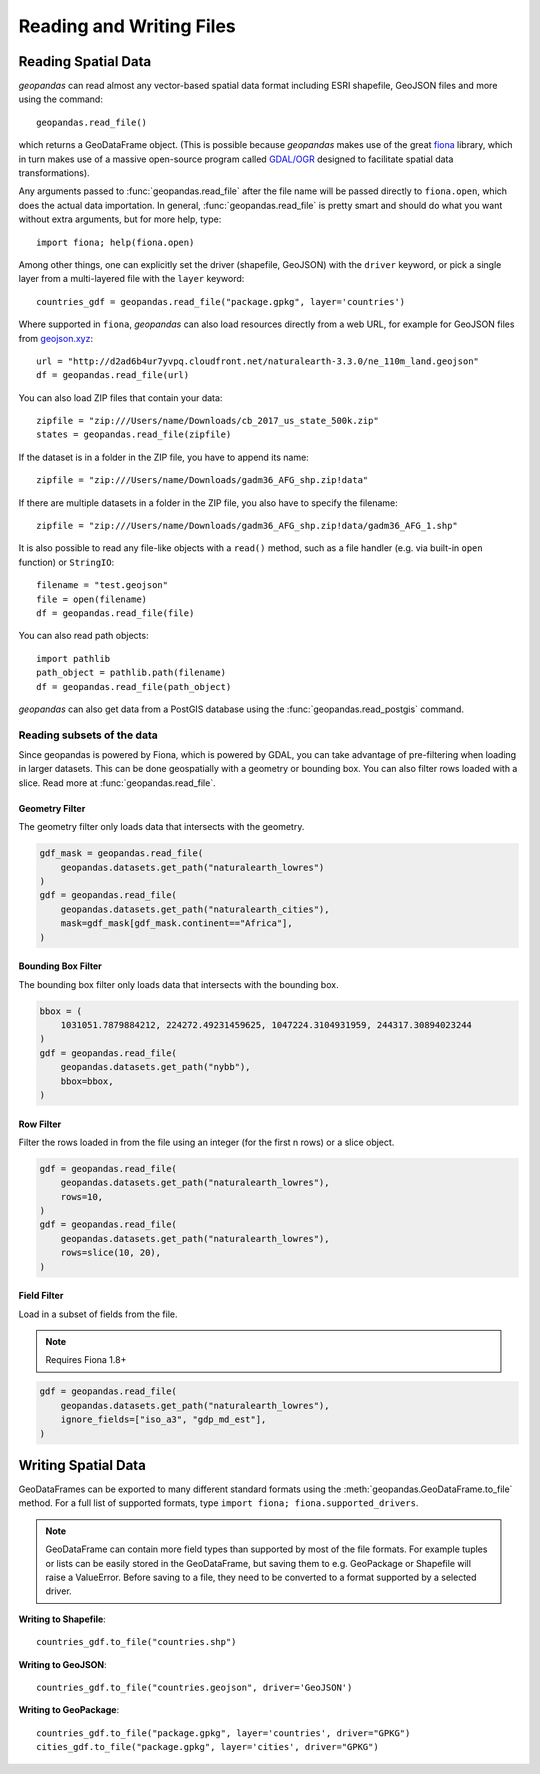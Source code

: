 .. _io:

Reading and Writing Files
=========================================



Reading Spatial Data
---------------------

*geopandas* can read almost any vector-based spatial data format including ESRI shapefile, GeoJSON files and more using the command::

    geopandas.read_file()

which returns a GeoDataFrame object. (This is possible because *geopandas* makes use of the great `fiona <http://fiona.readthedocs.io/en/latest/manual.html>`_ library, which in turn makes use of a massive open-source program called `GDAL/OGR <http://www.gdal.org/>`_ designed to facilitate spatial data transformations).

Any arguments passed to :func:`geopandas.read_file` after the file name will be passed directly to ``fiona.open``, which does the actual data importation. In general, :func:`geopandas.read_file` is pretty smart and should do what you want without extra arguments, but for more help, type::

    import fiona; help(fiona.open)

Among other things, one can explicitly set the driver (shapefile, GeoJSON) with the ``driver`` keyword, or pick a single layer from a multi-layered file with the ``layer`` keyword::

    countries_gdf = geopandas.read_file("package.gpkg", layer='countries')

Where supported in ``fiona``, *geopandas* can also load resources directly from
a web URL, for example for GeoJSON files from `geojson.xyz <http://geojson.xyz/>`_::

    url = "http://d2ad6b4ur7yvpq.cloudfront.net/naturalearth-3.3.0/ne_110m_land.geojson"
    df = geopandas.read_file(url)

You can also load ZIP files that contain your data::

    zipfile = "zip:///Users/name/Downloads/cb_2017_us_state_500k.zip"
    states = geopandas.read_file(zipfile)

If the dataset is in a folder in the ZIP file, you have to append its name::

    zipfile = "zip:///Users/name/Downloads/gadm36_AFG_shp.zip!data"

If there are multiple datasets in a folder in the ZIP file, you also have to specify the filename::

    zipfile = "zip:///Users/name/Downloads/gadm36_AFG_shp.zip!data/gadm36_AFG_1.shp"

It is also possible to read any file-like objects with a ``read()`` method, such as a file handler (e.g. via built-in ``open`` function) or ``StringIO``::

    filename = "test.geojson"
    file = open(filename)
    df = geopandas.read_file(file)

You can also read path objects::

    import pathlib
    path_object = pathlib.path(filename)
    df = geopandas.read_file(path_object)

*geopandas* can also get data from a PostGIS database using the :func:`geopandas.read_postgis` command.


Reading subsets of the data
~~~~~~~~~~~~~~~~~~~~~~~~~~~

Since geopandas is powered by Fiona, which is powered by GDAL, you can take advantage of
pre-filtering when loading in larger datasets. This can be done geospatially with a geometry
or bounding box. You can also filter rows loaded with a slice. Read more at :func:`geopandas.read_file`.

Geometry Filter
^^^^^^^^^^^^^^^

.. versionadded:: 0.7.0

The geometry filter only loads data that intersects with the geometry.

.. code-block:: python

    gdf_mask = geopandas.read_file(
        geopandas.datasets.get_path("naturalearth_lowres")
    )
    gdf = geopandas.read_file(
        geopandas.datasets.get_path("naturalearth_cities"),
        mask=gdf_mask[gdf_mask.continent=="Africa"],
    )

Bounding Box Filter
^^^^^^^^^^^^^^^^^^^

.. versionadded:: 0.1.0

The bounding box filter only loads data that intersects with the bounding box.

.. code-block:: python

    bbox = (
        1031051.7879884212, 224272.49231459625, 1047224.3104931959, 244317.30894023244
    )
    gdf = geopandas.read_file(
        geopandas.datasets.get_path("nybb"),
        bbox=bbox,
    )

Row Filter
^^^^^^^^^^

.. versionadded:: 0.7.0

Filter the rows loaded in from the file using an integer (for the first n rows)
or a slice object.

.. code-block:: python

    gdf = geopandas.read_file(
        geopandas.datasets.get_path("naturalearth_lowres"),
        rows=10,
    )
    gdf = geopandas.read_file(
        geopandas.datasets.get_path("naturalearth_lowres"),
        rows=slice(10, 20),
    )

Field Filter
^^^^^^^^^^^^^^

Load in a subset of fields from the file.

.. note:: Requires Fiona 1.8+

.. code-block:: python

    gdf = geopandas.read_file(
        geopandas.datasets.get_path("naturalearth_lowres"),
        ignore_fields=["iso_a3", "gdp_md_est"],
    )


Writing Spatial Data
---------------------

GeoDataFrames can be exported to many different standard formats using the
:meth:`geopandas.GeoDataFrame.to_file` method.
For a full list of supported formats, type ``import fiona; fiona.supported_drivers``.

.. note::

    GeoDataFrame can contain more field types than supported by most of the file formats. For example tuples or lists
    can be easily stored in the GeoDataFrame, but saving them to e.g. GeoPackage or Shapefile will raise a ValueError.
    Before saving to a file, they need to be converted to a format supported by a selected driver.

**Writing to Shapefile**::

    countries_gdf.to_file("countries.shp")

**Writing to GeoJSON**::

    countries_gdf.to_file("countries.geojson", driver='GeoJSON')

**Writing to GeoPackage**::

    countries_gdf.to_file("package.gpkg", layer='countries', driver="GPKG")
    cities_gdf.to_file("package.gpkg", layer='cities', driver="GPKG")

